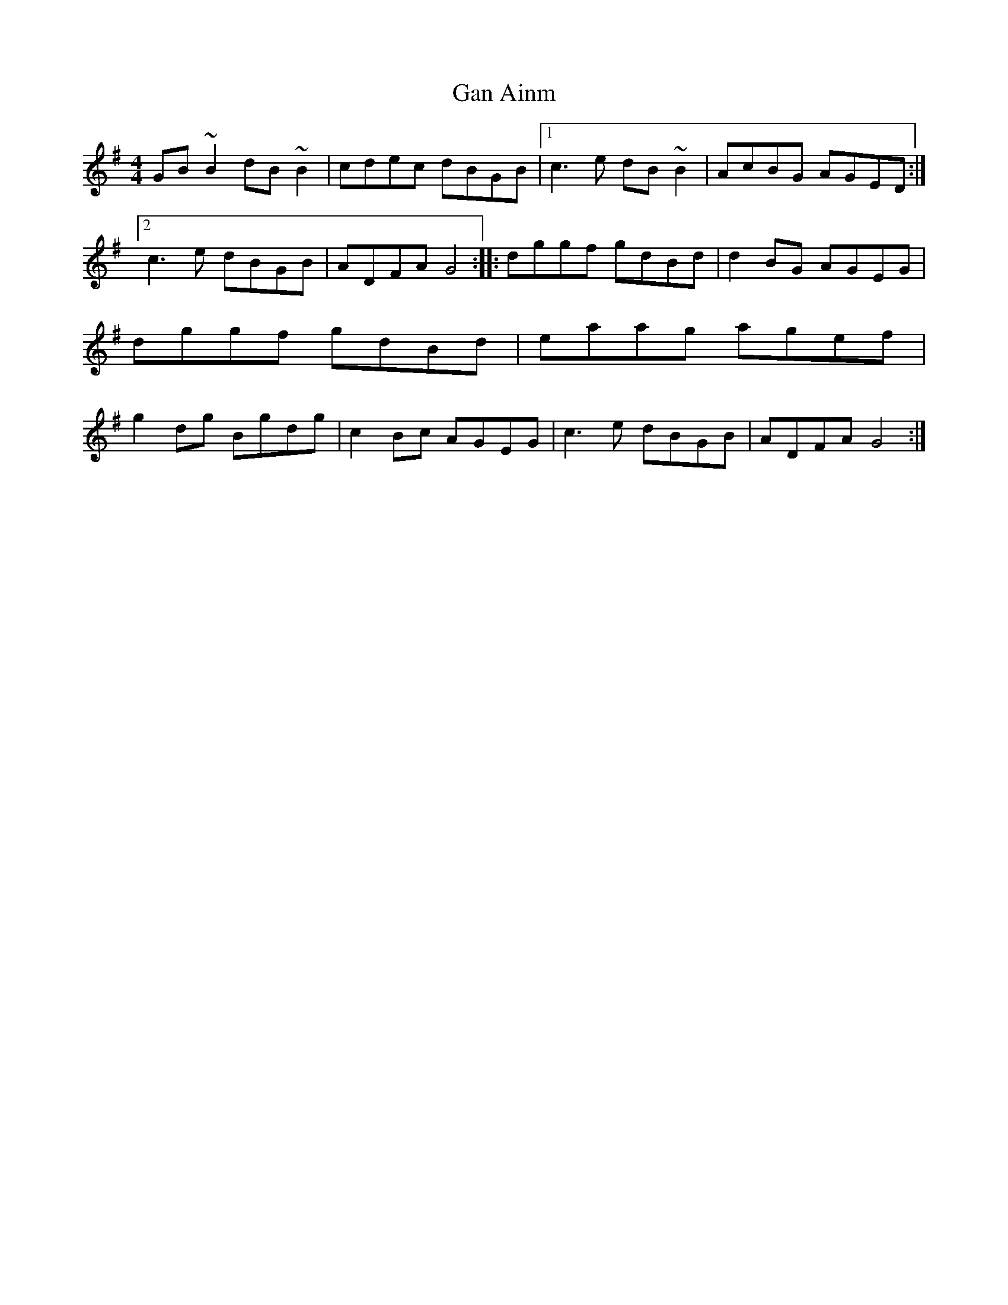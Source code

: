 X: 31
T:Gan Ainm
M:4/4
L:1/8
R:ReelD:Session tape - Derrygonelly, Fermanagh 1993
Z:Bernie Stocks
K:G
GB~B2 dB~B2 | cdec dBGB |1c3e dB~B2 | AcBG AGED :|2 c3e dBGB | ADFA G4 ::\
dggf gdBd | d2BG AGEG | dggf gdBd | eaag agef |\
g2dg Bgdg | c2Bc AGEG | c3e dBGB | ADFA G4 :|
